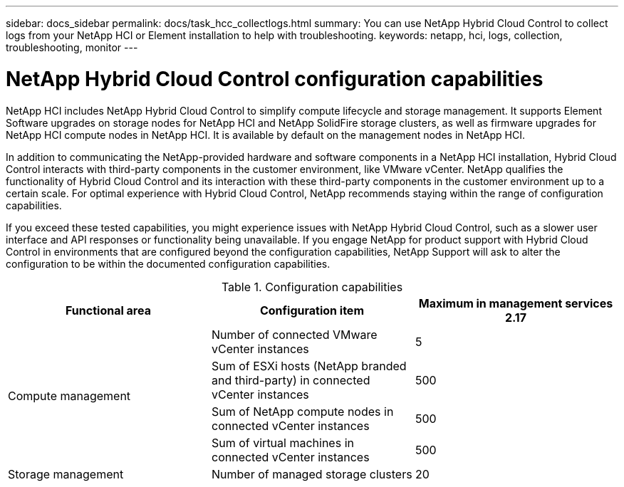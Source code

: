 ---
sidebar: docs_sidebar
permalink: docs/task_hcc_collectlogs.html
summary: You can use NetApp Hybrid Cloud Control to collect logs from your NetApp HCI or Element installation to help with troubleshooting.
keywords: netapp, hci, logs, collection, troubleshooting, monitor
---

= NetApp Hybrid Cloud Control configuration capabilities

:hardbreaks:
:nofooter:
:icons: font
:linkattrs:
:imagesdir: ../media/

[.lead]

NetApp HCI includes NetApp Hybrid Cloud Control to simplify compute lifecycle and storage management. It supports Element Software upgrades on storage nodes for NetApp HCI and NetApp SolidFire storage clusters, as well as firmware upgrades for NetApp HCI compute nodes in NetApp HCI. It is available by default on the management nodes in NetApp HCI.

In addition to communicating the NetApp-provided hardware and software components in a NetApp HCI installation, Hybrid Cloud Control interacts with third-party components in the customer environment, like VMware vCenter. NetApp qualifies the functionality of Hybrid Cloud Control and its interaction with these third-party components in the customer environment up to a certain scale.  For optimal experience with Hybrid Cloud Control, NetApp recommends staying within the range of configuration capabilities.

If you exceed these tested capabilities, you might experience issues with NetApp Hybrid Cloud Control, such as a slower user interface and API responses or functionality being unavailable. If you engage NetApp for product support with Hybrid Cloud Control in environments that are configured beyond the configuration capabilities, NetApp Support will ask to alter the configuration to be within the documented configuration capabilities.

.Configuration capabilities

|===
|Functional area |Configuration item |Maximum in management services 2.17

.4+|Compute management
|Number of connected VMware vCenter instances
|5


|Sum of ESXi hosts (NetApp branded and third-party) in connected vCenter instances
|500


|Sum of NetApp compute nodes in connected vCenter instances
|500


|Sum of virtual machines in connected vCenter instances
|500

|Storage management
|Number of managed storage clusters
|20
|===
